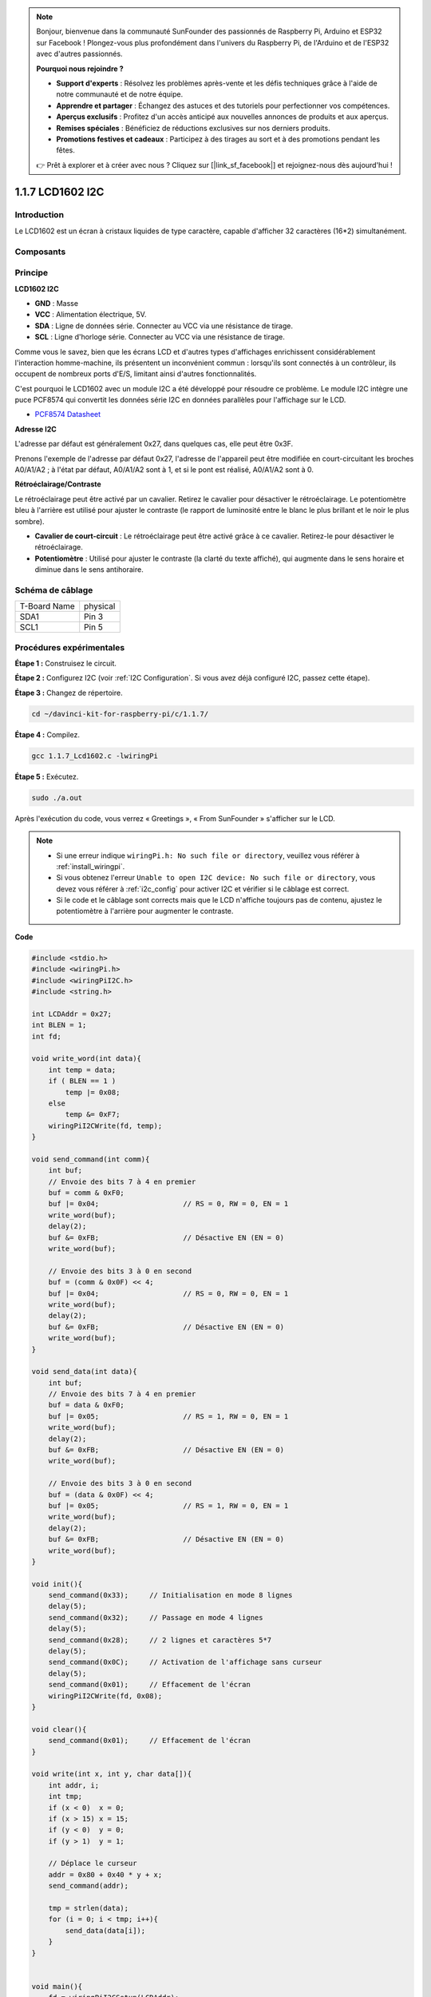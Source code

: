 .. note::

    Bonjour, bienvenue dans la communauté SunFounder des passionnés de Raspberry Pi, Arduino et ESP32 sur Facebook ! Plongez-vous plus profondément dans l'univers du Raspberry Pi, de l'Arduino et de l'ESP32 avec d'autres passionnés.

    **Pourquoi nous rejoindre ?**

    - **Support d'experts** : Résolvez les problèmes après-vente et les défis techniques grâce à l'aide de notre communauté et de notre équipe.
    - **Apprendre et partager** : Échangez des astuces et des tutoriels pour perfectionner vos compétences.
    - **Aperçus exclusifs** : Profitez d'un accès anticipé aux nouvelles annonces de produits et aux aperçus.
    - **Remises spéciales** : Bénéficiez de réductions exclusives sur nos derniers produits.
    - **Promotions festives et cadeaux** : Participez à des tirages au sort et à des promotions pendant les fêtes.

    👉 Prêt à explorer et à créer avec nous ? Cliquez sur [|link_sf_facebook|] et rejoignez-nous dès aujourd'hui !

1.1.7 LCD1602 I2C
======================

Introduction
------------------

Le LCD1602 est un écran à cristaux liquides de type caractère, capable d'afficher 
32 caractères (16*2) simultanément.

Composants
-------------------

.. image:: img/list_i2c_lcd.png

Principe
-------------

**LCD1602 I2C**

.. image:: img/i2c_lcd1602.png
    :width: 800

* **GND** : Masse
* **VCC** : Alimentation électrique, 5V.
* **SDA** : Ligne de données série. Connecter au VCC via une résistance de tirage.
* **SCL** : Ligne d'horloge série. Connecter au VCC via une résistance de tirage.

Comme vous le savez, bien que les écrans LCD et d'autres types d'affichages enrichissent considérablement l'interaction homme-machine, ils présentent un inconvénient commun : lorsqu'ils sont connectés à un contrôleur, ils occupent de nombreux ports d'E/S, limitant ainsi d'autres fonctionnalités. 

C'est pourquoi le LCD1602 avec un module I2C a été développé pour résoudre ce problème. Le module I2C intègre une puce PCF8574 qui convertit les données série I2C en données parallèles pour l'affichage sur le LCD. 

* `PCF8574 Datasheet <https://www.ti.com/lit/ds/symlink/pcf8574.pdf?ts=1627006546204&ref_url=https%253A%252F%252Fwww.google.com%252F>`_

**Adresse I2C**

L'adresse par défaut est généralement 0x27, dans quelques cas, elle peut être 0x3F.

Prenons l'exemple de l'adresse par défaut 0x27, l'adresse de l'appareil peut être modifiée en court-circuitant les broches A0/A1/A2 ; à l'état par défaut, A0/A1/A2 sont à 1, et si le pont est réalisé, A0/A1/A2 sont à 0.

.. image:: img/i2c_address.jpg
    :width: 600

**Rétroéclairage/Contraste**

Le rétroéclairage peut être activé par un cavalier. Retirez le cavalier pour désactiver le rétroéclairage. Le potentiomètre bleu à l'arrière est utilisé pour ajuster le contraste (le rapport de luminosité entre le blanc le plus brillant et le noir le plus sombre).

.. image:: img/back_lcd1602.jpg

* **Cavalier de court-circuit** : Le rétroéclairage peut être activé grâce à ce cavalier. Retirez-le pour désactiver le rétroéclairage.
* **Potentiomètre** : Utilisé pour ajuster le contraste (la clarté du texte affiché), qui augmente dans le sens horaire et diminue dans le sens antihoraire.


Schéma de câblage
---------------------

============ ========
T-Board Name physical
SDA1         Pin 3
SCL1         Pin 5
============ ========

.. image:: img/schematic_i2c_lcd.png


Procédures expérimentales
-----------------------------

**Étape 1 :** Construisez le circuit.

.. image:: img/image96.png
    :width: 800



**Étape 2 :** Configurez I2C (voir :ref:`I2C Configuration`. Si vous avez déjà configuré I2C, passez cette étape).

**Étape 3 :** Changez de répertoire.

.. raw:: html

   <run></run>

.. code-block::

    cd ~/davinci-kit-for-raspberry-pi/c/1.1.7/

**Étape 4 :** Compilez.

.. raw:: html

   <run></run>

.. code-block::

    gcc 1.1.7_Lcd1602.c -lwiringPi

**Étape 5 :** Exécutez.

.. raw:: html

   <run></run>

.. code-block::

    sudo ./a.out

Après l'exécution du code, vous verrez « Greetings », « From SunFounder » s'afficher sur le LCD.

.. note::

    * Si une erreur indique ``wiringPi.h: No such file or directory``, veuillez vous référer à :ref:`install_wiringpi`.
    * Si vous obtenez l'erreur ``Unable to open I2C device: No such file or directory``, vous devez vous référer à :ref:`i2c_config` pour activer I2C et vérifier si le câblage est correct.
    * Si le code et le câblage sont corrects mais que le LCD n'affiche toujours pas de contenu, ajustez le potentiomètre à l'arrière pour augmenter le contraste.

**Code**

.. code-block:: c

    #include <stdio.h>
    #include <wiringPi.h>
    #include <wiringPiI2C.h>
    #include <string.h>

    int LCDAddr = 0x27;
    int BLEN = 1;
    int fd;

    void write_word(int data){
        int temp = data;
        if ( BLEN == 1 )
            temp |= 0x08;
        else
            temp &= 0xF7;
        wiringPiI2CWrite(fd, temp);
    }

    void send_command(int comm){
        int buf;
        // Envoie des bits 7 à 4 en premier
        buf = comm & 0xF0;
        buf |= 0x04;			// RS = 0, RW = 0, EN = 1
        write_word(buf);
        delay(2);
        buf &= 0xFB;			// Désactive EN (EN = 0)
        write_word(buf);

        // Envoie des bits 3 à 0 en second
        buf = (comm & 0x0F) << 4;
        buf |= 0x04;			// RS = 0, RW = 0, EN = 1
        write_word(buf);
        delay(2);
        buf &= 0xFB;			// Désactive EN (EN = 0)
        write_word(buf);
    }

    void send_data(int data){
        int buf;
        // Envoie des bits 7 à 4 en premier
        buf = data & 0xF0;
        buf |= 0x05;			// RS = 1, RW = 0, EN = 1
        write_word(buf);
        delay(2);
        buf &= 0xFB;			// Désactive EN (EN = 0)
        write_word(buf);

        // Envoie des bits 3 à 0 en second
        buf = (data & 0x0F) << 4;
        buf |= 0x05;			// RS = 1, RW = 0, EN = 1
        write_word(buf);
        delay(2);
        buf &= 0xFB;			// Désactive EN (EN = 0)
        write_word(buf);
    }

    void init(){
        send_command(0x33);	// Initialisation en mode 8 lignes
        delay(5);
        send_command(0x32);	// Passage en mode 4 lignes
        delay(5);
        send_command(0x28);	// 2 lignes et caractères 5*7
        delay(5);
        send_command(0x0C);	// Activation de l'affichage sans curseur
        delay(5);
        send_command(0x01);	// Effacement de l'écran
        wiringPiI2CWrite(fd, 0x08);
    }

    void clear(){
        send_command(0x01);	// Effacement de l'écran
    }

    void write(int x, int y, char data[]){
        int addr, i;
        int tmp;
        if (x < 0)  x = 0;
        if (x > 15) x = 15;
        if (y < 0)  y = 0;
        if (y > 1)  y = 1;

        // Déplace le curseur
        addr = 0x80 + 0x40 * y + x;
        send_command(addr);
        
        tmp = strlen(data);
        for (i = 0; i < tmp; i++){
            send_data(data[i]);
        }
    }


    void main(){
        fd = wiringPiI2CSetup(LCDAddr);
        init();
        write(0, 0, "Greetings!");
        write(1, 1, "From SunFounder");
    }

**Explication du Code**

.. code-block::

    void write_word(int data){……}
    void send_command(int comm){……}
    void send_data(int data){……}
    void init(){……}
    void clear(){……}
    void write(int x, int y, char data[]){……}

Ces fonctions sont utilisées pour contrôler le code source ouvert du LCD1602 I2C, ce qui nous permet de l'utiliser facilement.
Parmi ces fonctions, `init()` est utilisée pour l'initialisation, `clear()` pour effacer l'écran, `write()` pour écrire les informations à afficher, et les autres fonctions servent de support à ces principales.

.. code-block:: c

    fd = wiringPiI2CSetup(LCDAddr);

Cette fonction initialise le système I2C avec le symbole de l'appareil spécifié. Le prototype de la fonction :

.. code-block:: c

    int wiringPiI2CSetup(int devId);

Le paramètre `devId` est l'adresse du périphérique I2C, il peut être trouvé via la commande `i2cdetect` (voir annexe) et l'adresse de l'I2C LCD1602 est généralement 0x27.

.. code-block:: c

    void write(int x, int y, char data[]){}

Dans cette fonction, `data[]` est le texte à imprimer sur le LCD, et les paramètres `x` et `y` déterminent la position d'impression (la ligne y+1, la colonne x+1 correspond au point de départ du texte à afficher).

